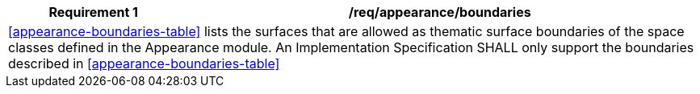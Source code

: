 [[req_appearance_boundaries]]
[cols="2,6",options="header"]
|===
| Requirement  {counter:req-id} | /req/appearance/boundaries
2+|<<appearance-boundaries-table>> lists the surfaces that are allowed as thematic surface boundaries of the space classes defined in the Appearance module. An Implementation Specification SHALL only support the boundaries described in <<appearance-boundaries-table>>
|===
